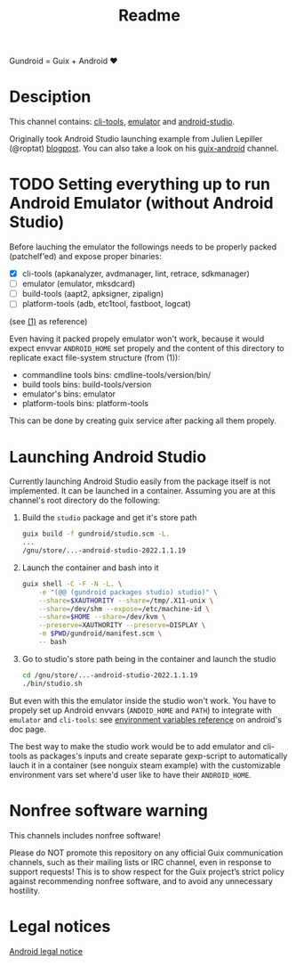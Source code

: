#+title: Readme

Gundroid = Guix + Android ♥
* Desciption
This channel contains: [[https://developer.android.com/studio/command-line][cli-tools]], [[https://developer.android.com/studio/run/emulator][emulator]] and [[https://developer.android.com/studio][android-studio]].

Originally took Android Studio launching example from Julien Lepiller (@roptat) [[https://lepiller.eu/en/running-android-studio-on-guix.html][blogpost]]. You can also take a look on his [[https://framagit.org/tyreunom/guix-android][guix-android]] channel.
* TODO Setting everything up to run Android Emulator (without Android Studio)
Before lauching the emulator the followings needs to be properly packed (patchelf'ed) and expose proper binaries:
- [X] cli-tools (apkanalyzer, avdmanager, lint, retrace, sdkmanager)
- [ ] emulator (emulator, mksdcard)
- [ ] build-tools (aapt2, apksigner, zipalign)
- [ ] platform-tools (adb, etc1tool, fastboot, logcat)

(see [[https://developer.android.com/studio/command-line][(1)]] as reference)

Even having it packed propely emulator won't work, because it would expect envvar ~ANDROID_HOME~ set propely and the content of this directory to replicate exact file-system structure (from (1)):
- commandline tools bins: cmdline-tools/version/bin/
- build tools bins: build-tools/version
- emulator's bins: emulator
- platform-tools bins: platform-tools

This can be done by creating guix service after packing all them propely.
* Launching Android Studio
Currently launching Android Studio easily from the package itself is not implemented. It can be launched in a container. Assuming you are at this channel's root directory do the following:

1. Build the ~studio~ package and get it's store path
    #+begin_src sh
    guix build -f gundroid/studio.scm -L.
    ...
    /gnu/store/...-android-studio-2022.1.1.19
    #+end_src

2. Launch the container and bash into it
    #+begin_src sh
    guix shell -C -F -N -L. \
        -e "(@@ (gundroid packages studio) studio)" \
        --share=$XAUTHORITY --share=/tmp/.X11-unix \
        --share=/dev/shm --expose=/etc/machine-id \
        --share=$HOME --share=/dev/kvm \
        --preserve=XAUTHORITY --preserve=DISPLAY \
        -m $PWD/gundroid/manifest.scm \
        -- bash
    #+end_src

3. Go to studio's store path being in the container and launch the studio
   #+begin_src sh
   cd /gnu/store/...-android-studio-2022.1.1.19
   ./bin/studio.sh
   #+end_src

But even with this the emulator inside the studio won't work. You have to propely set up Android envvars (~ANDOID_HOME~ and ~PATH~) to integrate with ~emulator~ and ~cli-tools~: see [[https://developer.android.com/studio/command-line/variables][environment variables reference]] on android's doc page.

The best way to make the studio work would be to add emulator and cli-tools as packages's inputs and create separate gexp-script to automatically lauch it in a container (see nonguix steam example) with the customizable environment vars set where'd user like to have their ~ANDROID_HOME~.
* Nonfree software warning
This channels includes nonfree software!

Please do NOT promote this repository on any official Guix communication channels, such as their mailing lists or IRC channel, even in response to support requests! This is to show respect for the Guix project’s strict policy against recommending nonfree software, and to avoid any unnecessary hostility.

* Legal notices
[[https://developer.android.com/legal][Android legal notice]]
